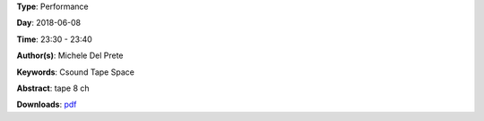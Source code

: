 .. title: Spycher
.. slug: 48
.. date: 
.. tags: Csound Tape Space
.. category: Performance
.. link: 
.. description: 
.. type: text

**Type**: Performance

**Day**: 2018-06-08

**Time**: 23:30 - 23:40

**Author(s)**: Michele Del Prete

**Keywords**: Csound Tape Space

**Abstract**: 
tape 8 ch

**Downloads**: `pdf </files/pdf/48.pdf>`_ 
